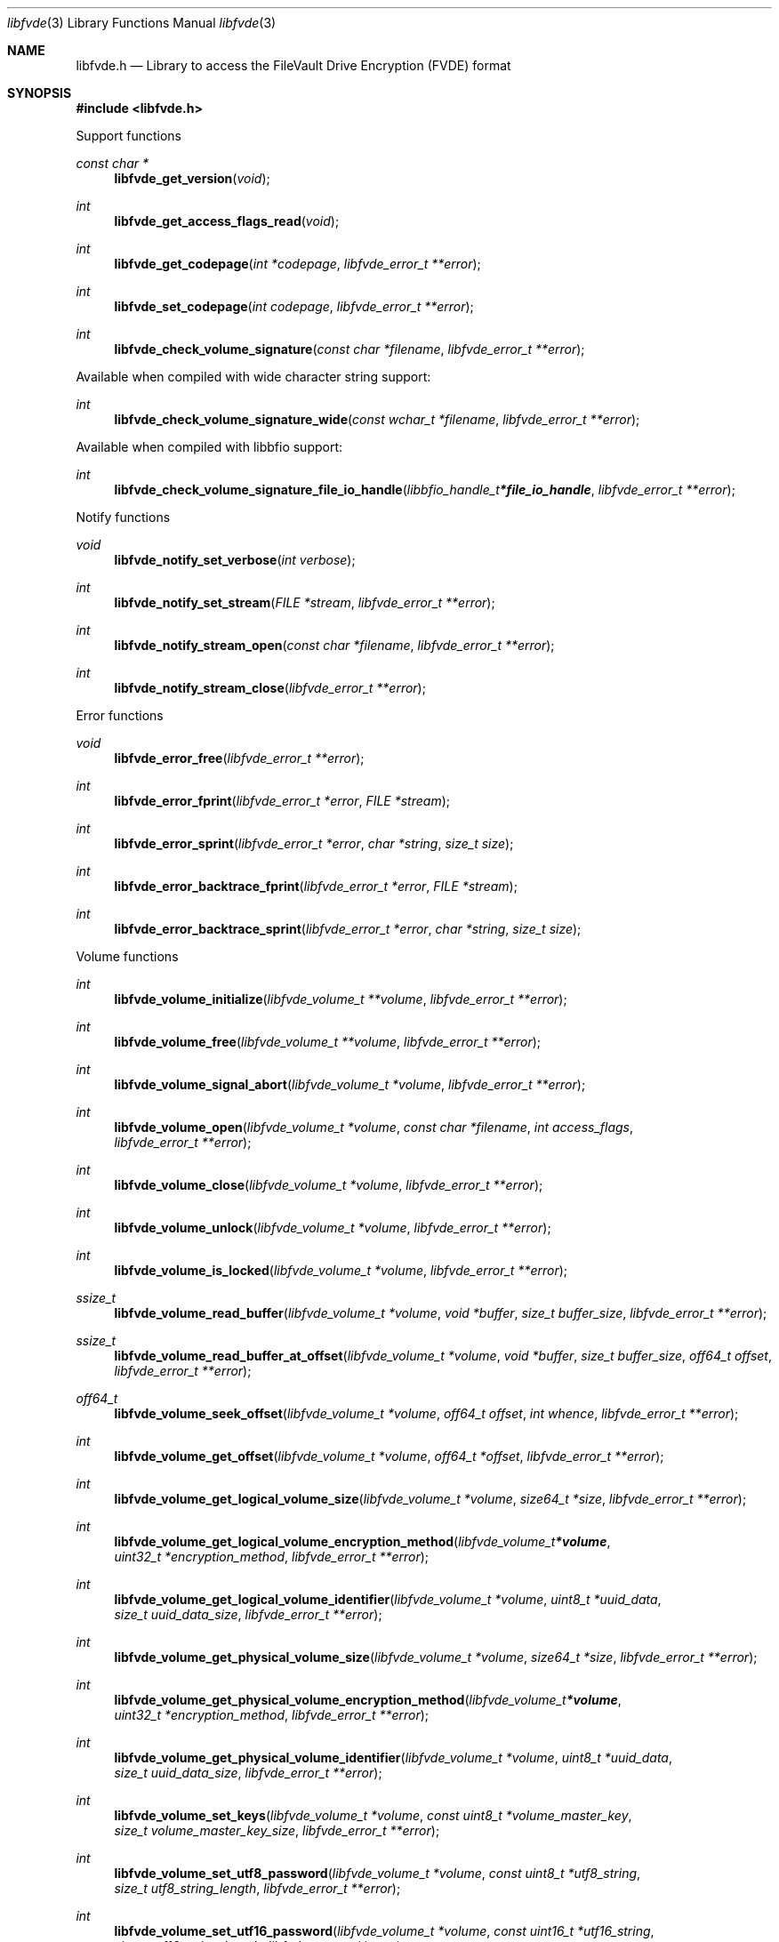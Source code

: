 .Dd January 15, 2022
.Dt libfvde 3
.Os libfvde
.Sh NAME
.Nm libfvde.h
.Nd Library to access the FileVault Drive Encryption (FVDE) format
.Sh SYNOPSIS
.In libfvde.h
.Pp
Support functions
.Ft const char *
.Fn libfvde_get_version "void"
.Ft int
.Fn libfvde_get_access_flags_read "void"
.Ft int
.Fn libfvde_get_codepage "int *codepage" "libfvde_error_t **error"
.Ft int
.Fn libfvde_set_codepage "int codepage" "libfvde_error_t **error"
.Ft int
.Fn libfvde_check_volume_signature "const char *filename" "libfvde_error_t **error"
.Pp
Available when compiled with wide character string support:
.Ft int
.Fn libfvde_check_volume_signature_wide "const wchar_t *filename" "libfvde_error_t **error"
.Pp
Available when compiled with libbfio support:
.Ft int
.Fn libfvde_check_volume_signature_file_io_handle "libbfio_handle_t *file_io_handle" "libfvde_error_t **error"
.Pp
Notify functions
.Ft void
.Fn libfvde_notify_set_verbose "int verbose"
.Ft int
.Fn libfvde_notify_set_stream "FILE *stream" "libfvde_error_t **error"
.Ft int
.Fn libfvde_notify_stream_open "const char *filename" "libfvde_error_t **error"
.Ft int
.Fn libfvde_notify_stream_close "libfvde_error_t **error"
.Pp
Error functions
.Ft void
.Fn libfvde_error_free "libfvde_error_t **error"
.Ft int
.Fn libfvde_error_fprint "libfvde_error_t *error" "FILE *stream"
.Ft int
.Fn libfvde_error_sprint "libfvde_error_t *error" "char *string" "size_t size"
.Ft int
.Fn libfvde_error_backtrace_fprint "libfvde_error_t *error" "FILE *stream"
.Ft int
.Fn libfvde_error_backtrace_sprint "libfvde_error_t *error" "char *string" "size_t size"
.Pp
Volume functions
.Ft int
.Fn libfvde_volume_initialize "libfvde_volume_t **volume" "libfvde_error_t **error"
.Ft int
.Fn libfvde_volume_free "libfvde_volume_t **volume" "libfvde_error_t **error"
.Ft int
.Fn libfvde_volume_signal_abort "libfvde_volume_t *volume" "libfvde_error_t **error"
.Ft int
.Fn libfvde_volume_open "libfvde_volume_t *volume" "const char *filename" "int access_flags" "libfvde_error_t **error"
.Ft int
.Fn libfvde_volume_close "libfvde_volume_t *volume" "libfvde_error_t **error"
.Ft int
.Fn libfvde_volume_unlock "libfvde_volume_t *volume" "libfvde_error_t **error"
.Ft int
.Fn libfvde_volume_is_locked "libfvde_volume_t *volume" "libfvde_error_t **error"
.Ft ssize_t
.Fn libfvde_volume_read_buffer "libfvde_volume_t *volume" "void *buffer" "size_t buffer_size" "libfvde_error_t **error"
.Ft ssize_t
.Fn libfvde_volume_read_buffer_at_offset "libfvde_volume_t *volume" "void *buffer" "size_t buffer_size" "off64_t offset" "libfvde_error_t **error"
.Ft off64_t
.Fn libfvde_volume_seek_offset "libfvde_volume_t *volume" "off64_t offset" "int whence" "libfvde_error_t **error"
.Ft int
.Fn libfvde_volume_get_offset "libfvde_volume_t *volume" "off64_t *offset" "libfvde_error_t **error"
.Ft int
.Fn libfvde_volume_get_logical_volume_size "libfvde_volume_t *volume" "size64_t *size" "libfvde_error_t **error"
.Ft int
.Fn libfvde_volume_get_logical_volume_encryption_method "libfvde_volume_t *volume" "uint32_t *encryption_method" "libfvde_error_t **error"
.Ft int
.Fn libfvde_volume_get_logical_volume_identifier "libfvde_volume_t *volume" "uint8_t *uuid_data" "size_t uuid_data_size" "libfvde_error_t **error"
.Ft int
.Fn libfvde_volume_get_physical_volume_size "libfvde_volume_t *volume" "size64_t *size" "libfvde_error_t **error"
.Ft int
.Fn libfvde_volume_get_physical_volume_encryption_method "libfvde_volume_t *volume" "uint32_t *encryption_method" "libfvde_error_t **error"
.Ft int
.Fn libfvde_volume_get_physical_volume_identifier "libfvde_volume_t *volume" "uint8_t *uuid_data" "size_t uuid_data_size" "libfvde_error_t **error"
.Ft int
.Fn libfvde_volume_set_keys "libfvde_volume_t *volume" "const uint8_t *volume_master_key" "size_t volume_master_key_size" "libfvde_error_t **error"
.Ft int
.Fn libfvde_volume_set_utf8_password "libfvde_volume_t *volume" "const uint8_t *utf8_string" "size_t utf8_string_length" "libfvde_error_t **error"
.Ft int
.Fn libfvde_volume_set_utf16_password "libfvde_volume_t *volume" "const uint16_t *utf16_string" "size_t utf16_string_length" "libfvde_error_t **error"
.Ft int
.Fn libfvde_volume_set_utf8_recovery_password "libfvde_volume_t *volume" "const uint8_t *utf8_string" "size_t utf8_string_length" "libfvde_error_t **error"
.Ft int
.Fn libfvde_volume_set_utf16_recovery_password "libfvde_volume_t *volume" "const uint16_t *utf16_string" "size_t utf16_string_length" "libfvde_error_t **error"
.Ft int
.Fn libfvde_volume_read_encrypted_root_plist "libfvde_volume_t *volume" "const char *filename" "libfvde_error_t **error"
.Ft int
.Fn libfvde_volume_get_volume_group "libfvde_volume_t *volume" "libfvde_volume_group_t **volume_group" "libfvde_error_t **error"
.Pp
Available when compiled with wide character string support:
.Ft int
.Fn libfvde_volume_open_wide "libfvde_volume_t *volume" "const wchar_t *filename" "int access_flags" "libfvde_error_t **error"
.Ft int
.Fn libfvde_volume_read_encrypted_root_plist_wide "libfvde_volume_t *volume" "const wchar_t *filename" "libfvde_error_t **error"
.Pp
Available when compiled with libbfio support:
.Ft int
.Fn libfvde_volume_open_file_io_handle "libfvde_volume_t *volume" "libbfio_handle_t *file_io_handle" "int access_flags" "libfvde_error_t **error"
.Ft int
.Fn libfvde_volume_read_encrypted_root_plist_file_io_handle "libfvde_volume_t *volume" "libbfio_handle_t *file_io_handle" "libfvde_error_t **error"
.Pp
Volume group functions
.Ft int
.Fn libfvde_volume_group_free "libfvde_volume_group_t **volume_group" "libfvde_error_t **error"
.Ft int
.Fn libfvde_volume_group_get_identifier "libfvde_volume_group_t *volume_group" "uint8_t *uuid_data" "size_t uuid_data_size" "libfvde_error_t **error"
.Ft int
.Fn libfvde_volume_group_get_utf8_name_size "libfvde_volume_group_t *volume_group" "size_t *utf8_string_size" "libfvde_error_t **error"
.Ft int
.Fn libfvde_volume_group_get_utf8_name "libfvde_volume_group_t *volume_group" "uint8_t *utf8_string" "size_t utf8_string_size" "libfvde_error_t **error"
.Ft int
.Fn libfvde_volume_group_get_utf16_name_size "libfvde_volume_group_t *volume_group" "size_t *utf16_string_size" "libfvde_error_t **error"
.Ft int
.Fn libfvde_volume_group_get_utf16_name "libfvde_volume_group_t *volume_group" "uint16_t *utf16_string" "size_t utf16_string_size" "libfvde_error_t **error"
.Ft int
.Fn libfvde_volume_group_get_number_of_physical_volumes "libfvde_volume_group_t *volume_group" "int *number_of_physical_volumes" "libfvde_error_t **error"
.Ft int
.Fn libfvde_volume_group_get_physical_volume_by_index "libfvde_volume_group_t *volume_group" "int volume_index" "libfvde_physical_volume_t **physical_volume" "libfvde_error_t **error"
.Ft int
.Fn libfvde_volume_group_get_number_of_logical_volumes "libfvde_volume_group_t *volume_group" "int *number_of_logical_volumes" "libfvde_error_t **error"
.Ft int
.Fn libfvde_volume_group_get_logical_volume_by_index "libfvde_volume_group_t *volume_group" "int volume_index" "libfvde_logical_volume_t **logical_volume" "libfvde_error_t **error"
.Pp
Physical volume functions
.Ft int
.Fn libfvde_physical_volume_free "libfvde_physical_volume_t **physical_volume" "libfvde_error_t **error"
.Ft int
.Fn libfvde_physical_volume_get_identifier "libfvde_physical_volume_t *physical_volume" "uint8_t *uuid_data" "size_t uuid_data_size" "libfvde_error_t **error"
.Ft int
.Fn libfvde_physical_volume_get_encryption_method "libfvde_physical_volume_t *physical_volume" "uint32_t *encryption_method" "libfvde_error_t **error"
.Ft int
.Fn libfvde_physical_volume_get_size "libfvde_physical_volume_t *physical_volume" "size64_t *size" "libfvde_error_t **error"
.Pp
Logical volume functions
.Ft int
.Fn libfvde_logical_volume_free "libfvde_logical_volume_t **logical_volume" "libfvde_error_t **error"
.Ft int
.Fn libfvde_logical_volume_get_identifier "libfvde_logical_volume_t *logical_volume" "uint8_t *uuid_data" "size_t uuid_data_size" "libfvde_error_t **error"
.Ft int
.Fn libfvde_logical_volume_get_utf8_name_size "libfvde_logical_volume_t *logical_volume" "size_t *utf8_string_size" "libfvde_error_t **error"
.Ft int
.Fn libfvde_logical_volume_get_utf8_name "libfvde_logical_volume_t *logical_volume" "uint8_t *utf8_string" "size_t utf8_string_size" "libfvde_error_t **error"
.Ft int
.Fn libfvde_logical_volume_get_utf16_name_size "libfvde_logical_volume_t *logical_volume" "size_t *utf16_string_size" "libfvde_error_t **error"
.Ft int
.Fn libfvde_logical_volume_get_utf16_name "libfvde_logical_volume_t *logical_volume" "uint16_t *utf16_string" "size_t utf16_string_size" "libfvde_error_t **error"
.Ft int
.Fn libfvde_logical_volume_get_size "libfvde_logical_volume_t *logical_volume" "size64_t *size" "libfvde_error_t **error"
.Pp
LVF encryption context and EncryptedRoot.plist file functions
.Ft int
.Fn libfvde_encryption_context_plist_initialize "libfvde_encryption_context_plist_t **plist" "libfvde_error_t **error"
.Ft int
.Fn libfvde_encryption_context_plist_free "libfvde_encryption_context_plist_t **plist" "libfvde_error_t **error"
.Ft int
.Fn libfvde_encryption_context_plist_get_data_size "libfvde_encryption_context_plist_t *plist" "size64_t *data_size" "libfvde_error_t **error"
.Ft int
.Fn libfvde_encryption_context_plist_copy_data "libfvde_encryption_context_plist_t *plist" "uint8_t *data" "size_t data_size" "libfvde_error_t **error"
.Ft int
.Fn libfvde_encryption_context_plist_decrypt "libfvde_encryption_context_plist_t *plist" "const uint8_t *key" "size_t key_bit_size" "libfvde_error_t **error"
.Pp
Available when compiled with libbfio support:
.Ft int
.Fn libfvde_encryption_context_plist_read_file_io_handle "libfvde_encryption_context_plist_t *plist" "libbfio_handle_t *file_io_handle" "libfvde_error_t **error"
.Sh DESCRIPTION
The
.Fn libfvde_get_version
function is used to retrieve the library version.
.Sh RETURN VALUES
Most of the functions return NULL or \-1 on error, dependent on the return type.
For the actual return values see "libfvde.h".
.Sh ENVIRONMENT
None
.Sh FILES
None
.Sh NOTES
libfvde can be compiled with wide character support (wchar_t).
.sp
To compile libfvde with wide character support use:
.Ar ./configure --enable-wide-character-type=yes
 or define:
.Ar _UNICODE
 or
.Ar UNICODE
 during compilation.
.sp
.Ar LIBFVDE_WIDE_CHARACTER_TYPE
 in libfvde/features.h can be used to determine if libfvde was compiled with wide character support.
.Sh BUGS
Please report bugs of any kind on the project issue tracker: https://github.com/libyal/libfvde/issues
.Sh AUTHOR
These man pages are generated from "libfvde.h".
.Sh COPYRIGHT
Copyright (C) 2011-2022, Omar Choudary <choudary.omar@gmail.com>, Joachim Metz <joachim.metz@gmail.com>.
.sp
This is free software; see the source for copying conditions.
There is NO warranty; not even for MERCHANTABILITY or FITNESS FOR A PARTICULAR PURPOSE.
.Sh SEE ALSO
the libfvde.h include file
